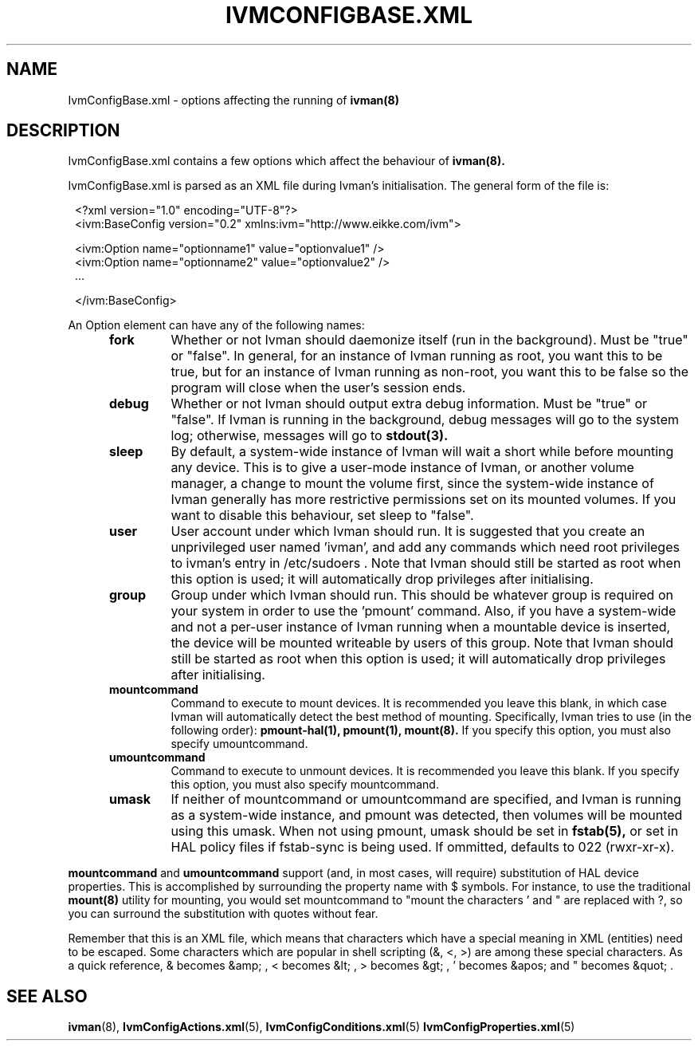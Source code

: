.\" This is free documentation; you can redistribute it and/or
.\" modify it under the terms of the GNU General Public License as
.\" published by the Free Software Foundation; either version 2 of
.\" the License, or (at your option) any later version.
.\"
.\" The GNU General Public License's references to "object code"
.\" and "executables" are to be interpreted as the output of any
.\" document formatting or typesetting system, including
.\" intermediate and printed output.
.\"
.\" This manual is distributed in the hope that it will be useful,
.\" but WITHOUT ANY WARRANTY; without even the implied warranty of
.\" MERCHANTABILITY or FITNESS FOR A PARTICULAR PURPOSE.  See the
.\" GNU General Public License for more details.
.\"
.\" You should have received a copy of the GNU General Public
.\" License along with this manual; if not, write to the Free
.\" Software Foundation, Inc., 675 Mass Ave, Cambridge, MA 02139,
.\" USA.
.\"
.\" 050106, Rohan <rohan.pm@gmail.com>: initial version
.\" 050429, Rohan: no more IvmConfigMappings.xml
.\" 051106, Rohan: 0.6.5 release
.\"
.TH IVMCONFIGBASE.XML 5 "6 November 2005"
.SH NAME
IvmConfigBase.xml \- options affecting the running of
.BR ivman(8)

.SH DESCRIPTION
IvmConfigBase.xml contains a few options which affect the behaviour of
.BR ivman(8).

IvmConfigBase.xml is parsed as an XML file during Ivman's initialisation.
The general form of the file is:

.RS 1
<?xml version="1.0" encoding="UTF-8"?>
.br
<ivm:BaseConfig version="0.2" xmlns:ivm="http://www.eikke.com/ivm">

   <ivm:Option name="optionname1" value="optionvalue1" />
.br
   <ivm:Option name="optionname2" value="optionvalue2" />
.br
   ...
   
</ivm:BaseConfig>
.RE

An Option element can have any of the following names:
.RS 5
.TP
.B fork
Whether or not Ivman should daemonize itself (run in the background).  Must
be "true" or "false".  In general, for an instance of Ivman running as root,
you want this to be true, but for an instance of Ivman running as non-root,
you want this to be false so the program will close when the user's session
ends.
.TP
.B debug
Whether or not Ivman should output extra debug information.  Must be "true"
or "false".  If Ivman is running in the background, debug messages will go
to the system log; otherwise, messages will go to
.BR stdout(3).
.TP
.B sleep
By default, a system-wide instance of Ivman will wait a short while before mounting
any device.  This is to give a user-mode instance of Ivman, or another volume manager,
a change to mount the volume first, since the system-wide instance of Ivman generally
has more restrictive permissions set on its mounted volumes.  If you want to disable
this behaviour, set sleep to "false".
.TP
.B user
User account under which Ivman should run.  It is suggested that you create an
unprivileged user named 'ivman', and add any commands which need root privileges
to ivman's entry in /etc/sudoers .  Note that Ivman should still be started as root
when this option is used; it will automatically drop privileges after initialising.
.TP
.B group
Group under which Ivman should run.  This should be whatever group is required on your
system in order to use the 'pmount' command.  Also, if you have a system-wide and not
a per-user instance of Ivman running when a mountable device is inserted, the device will
be mounted writeable by users of this group.  Note that Ivman should still be started as root
when this option is used; it will automatically drop privileges after initialising.
.TP
.B mountcommand
Command to execute to mount devices.  It is recommended you leave this blank, in which case
Ivman will automatically detect the best method of mounting.  Specifically, Ivman tries to
use (in the following order):
.BR pmount-hal(1),
.BR pmount(1),
.BR mount(8).
If you specify this option, you must also specify umountcommand.
.TP
.B umountcommand
Command to execute to unmount devices. It is recommended you leave this blank.
If you specify this option, you must also specify mountcommand.
.TP
.B umask
If neither of mountcommand or umountcommand are specified, and Ivman is running as a system-wide
instance, and pmount was detected, then volumes will be mounted using this umask.  When not using
pmount, umask should be set in
.BR fstab(5),
or set in HAL policy files if fstab-sync is being used.
If ommitted, defaults to 022 (rwxr-xr-x).
.RE

.B mountcommand
and
.B umountcommand
support (and, in most cases, will require) substitution of HAL device
properties. This is accomplished by surrounding the property name with $
symbols. For instance, to use the traditional
.BR mount(8)
utility for mounting, you would set mountcommand to "mount
'$hal.block.device$'".  No character escaping is done in the substitution, but
the characters ' and " are replaced with ?, so you can surround the substitution
with quotes without fear.

Remember that this is an XML file, which means that characters which have a special
meaning in XML (entities) need to be escaped.  Some characters which are popular in shell scripting
(&, <, >) are among these special characters.  As a quick reference,
& becomes &amp; , < becomes &lt; , > becomes &gt; , ' becomes &apos; and " becomes &quot; .

.SH "SEE ALSO"
.BR ivman (8),
.BR IvmConfigActions.xml (5),
.BR IvmConfigConditions.xml (5)
.BR IvmConfigProperties.xml (5)
